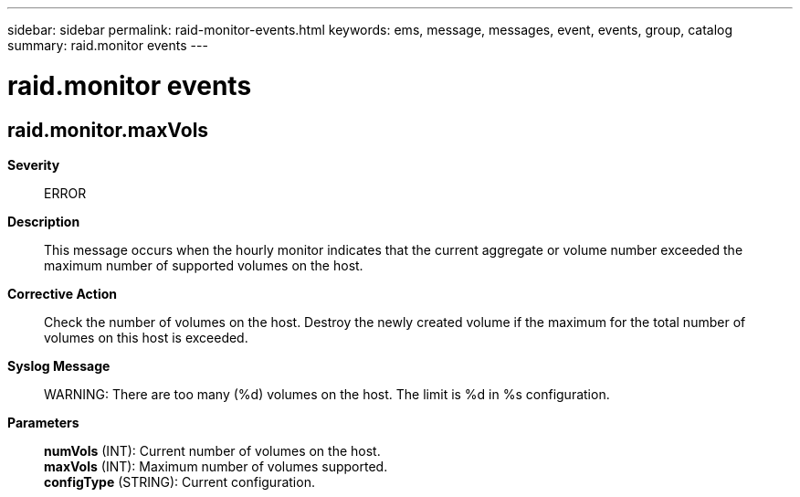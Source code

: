 ---
sidebar: sidebar
permalink: raid-monitor-events.html
keywords: ems, message, messages, event, events, group, catalog
summary: raid.monitor events
---

= raid.monitor events
:toclevels: 1
:hardbreaks:
:nofooter:
:icons: font
:linkattrs:
:imagesdir: ./media/

== raid.monitor.maxVols
*Severity*::
ERROR
*Description*::
This message occurs when the hourly monitor indicates that the current aggregate or volume number exceeded the maximum number of supported volumes on the host.
*Corrective Action*::
Check the number of volumes on the host. Destroy the newly created volume if the maximum for the total number of volumes on this host is exceeded.
*Syslog Message*::
WARNING: There are too many (%d) volumes on the host. The limit is %d in %s configuration.
*Parameters*::
*numVols* (INT): Current number of volumes on the host.
*maxVols* (INT): Maximum number of volumes supported.
*configType* (STRING): Current configuration.
